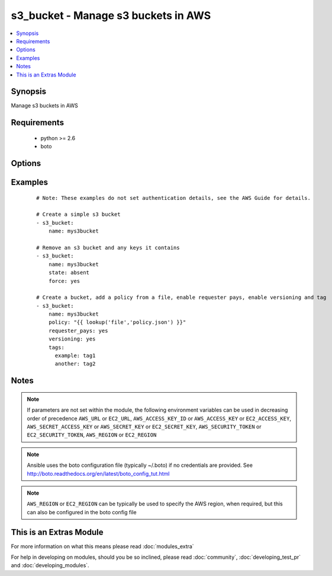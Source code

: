 .. _s3_bucket:


s3_bucket - Manage s3 buckets in AWS
++++++++++++++++++++++++++++++++++++

.. versionadded:: 2.0


.. contents::
   :local:
   :depth: 1


Synopsis
--------

Manage s3 buckets in AWS


Requirements
------------

  * python >= 2.6
  * boto


Options
-------

.. raw:: html

    <table border=1 cellpadding=4>
    <tr>
    <th class="head">parameter</th>
    <th class="head">required</th>
    <th class="head">default</th>
    <th class="head">choices</th>
    <th class="head">comments</th>
    </tr>
            <tr>
    <td>aws_access_key<br/><div style="font-size: small;"></div></td>
    <td>no</td>
    <td></td>
        <td><ul></ul></td>
        <td><div>AWS access key. If not set then the value of the AWS_ACCESS_KEY_ID, AWS_ACCESS_KEY or EC2_ACCESS_KEY environment variable is used.</div></br>
        <div style="font-size: small;">aliases: ec2_access_key, access_key<div></td></tr>
            <tr>
    <td>aws_secret_key<br/><div style="font-size: small;"></div></td>
    <td>no</td>
    <td></td>
        <td><ul></ul></td>
        <td><div>AWS secret key. If not set then the value of the AWS_SECRET_ACCESS_KEY, AWS_SECRET_KEY, or EC2_SECRET_KEY environment variable is used.</div></br>
        <div style="font-size: small;">aliases: ec2_secret_key, secret_key<div></td></tr>
            <tr>
    <td>ec2_url<br/><div style="font-size: small;"></div></td>
    <td>no</td>
    <td></td>
        <td><ul></ul></td>
        <td><div>Url to use to connect to EC2 or your Eucalyptus cloud (by default the module will use EC2 endpoints).  Ignored for modules where region is required.  Must be specified for all other modules if region is not used. If not set then the value of the EC2_URL environment variable, if any, is used.</div></td></tr>
            <tr>
    <td>force<br/><div style="font-size: small;"></div></td>
    <td>no</td>
    <td></td>
        <td><ul><li>yes</li><li>no</li></ul></td>
        <td><div>When trying to delete a bucket, delete all keys in the bucket first (an s3 bucket must be empty for a successful deletion)</div></td></tr>
            <tr>
    <td>name<br/><div style="font-size: small;"></div></td>
    <td>yes</td>
    <td></td>
        <td><ul></ul></td>
        <td><div>Name of the s3 bucket</div></td></tr>
            <tr>
    <td>policy<br/><div style="font-size: small;"></div></td>
    <td>no</td>
    <td></td>
        <td><ul></ul></td>
        <td><div>The JSON policy as a string.</div></td></tr>
            <tr>
    <td>profile<br/><div style="font-size: small;"> (added in 1.6)</div></td>
    <td>no</td>
    <td></td>
        <td><ul></ul></td>
        <td><div>uses a boto profile. Only works with boto &gt;= 2.24.0</div></td></tr>
            <tr>
    <td>region<br/><div style="font-size: small;"></div></td>
    <td>no</td>
    <td></td>
        <td><ul></ul></td>
        <td><div>The AWS region to use. If not specified then the value of the AWS_REGION or EC2_REGION environment variable, if any, is used. See <a href='http://docs.aws.amazon.com/general/latest/gr/rande.html#ec2_region'>http://docs.aws.amazon.com/general/latest/gr/rande.html#ec2_region</a></div></br>
        <div style="font-size: small;">aliases: aws_region, ec2_region<div></td></tr>
            <tr>
    <td>requester_pays<br/><div style="font-size: small;"></div></td>
    <td>no</td>
    <td></td>
        <td><ul><li>yes</li><li>no</li></ul></td>
        <td><div>With Requester Pays buckets, the requester instead of the bucket owner pays the cost of the request and the data download from the bucket.</div></td></tr>
            <tr>
    <td>s3_url<br/><div style="font-size: small;"></div></td>
    <td>no</td>
    <td></td>
        <td><ul></ul></td>
        <td><div>S3 URL endpoint for usage with Eucalypus, fakes3, etc.  Otherwise assumes AWS</div></br>
        <div style="font-size: small;">aliases: S3_URL<div></td></tr>
            <tr>
    <td>security_token<br/><div style="font-size: small;"> (added in 1.6)</div></td>
    <td>no</td>
    <td></td>
        <td><ul></ul></td>
        <td><div>AWS STS security token. If not set then the value of the AWS_SECURITY_TOKEN or EC2_SECURITY_TOKEN environment variable is used.</div></br>
        <div style="font-size: small;">aliases: access_token<div></td></tr>
            <tr>
    <td>state<br/><div style="font-size: small;"></div></td>
    <td>no</td>
    <td>present</td>
        <td><ul><li>present</li><li>absent</li></ul></td>
        <td><div>Create or remove the s3 bucket</div></td></tr>
            <tr>
    <td>tags<br/><div style="font-size: small;"></div></td>
    <td>no</td>
    <td></td>
        <td><ul></ul></td>
        <td><div>tags dict to apply to bucket</div></td></tr>
            <tr>
    <td>validate_certs<br/><div style="font-size: small;"> (added in 1.5)</div></td>
    <td>no</td>
    <td>yes</td>
        <td><ul><li>yes</li><li>no</li></ul></td>
        <td><div>When set to "no", SSL certificates will not be validated for boto versions &gt;= 2.6.0.</div></td></tr>
            <tr>
    <td>versioning<br/><div style="font-size: small;"></div></td>
    <td>no</td>
    <td></td>
        <td><ul><li>yes</li><li>no</li></ul></td>
        <td><div>Whether versioning is enabled or disabled (note that once versioning is enabled, it can only be suspended)</div></td></tr>
        </table>
    </br>



Examples
--------

 ::

    # Note: These examples do not set authentication details, see the AWS Guide for details.
    
    # Create a simple s3 bucket
    - s3_bucket:
        name: mys3bucket
    
    # Remove an s3 bucket and any keys it contains
    - s3_bucket:
        name: mys3bucket
        state: absent
        force: yes
    
    # Create a bucket, add a policy from a file, enable requester pays, enable versioning and tag
    - s3_bucket:
        name: mys3bucket
        policy: "{{ lookup('file','policy.json') }}"
        requester_pays: yes
        versioning: yes
        tags:
          example: tag1
          another: tag2
        


Notes
-----

.. note:: If parameters are not set within the module, the following environment variables can be used in decreasing order of precedence ``AWS_URL`` or ``EC2_URL``, ``AWS_ACCESS_KEY_ID`` or ``AWS_ACCESS_KEY`` or ``EC2_ACCESS_KEY``, ``AWS_SECRET_ACCESS_KEY`` or ``AWS_SECRET_KEY`` or ``EC2_SECRET_KEY``, ``AWS_SECURITY_TOKEN`` or ``EC2_SECURITY_TOKEN``, ``AWS_REGION`` or ``EC2_REGION``
.. note:: Ansible uses the boto configuration file (typically ~/.boto) if no credentials are provided. See http://boto.readthedocs.org/en/latest/boto_config_tut.html
.. note:: ``AWS_REGION`` or ``EC2_REGION`` can be typically be used to specify the AWS region, when required, but this can also be configured in the boto config file


    
This is an Extras Module
------------------------

For more information on what this means please read :doc:`modules_extra`

    
For help in developing on modules, should you be so inclined, please read :doc:`community`, :doc:`developing_test_pr` and :doc:`developing_modules`.

